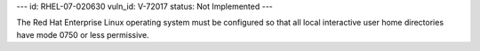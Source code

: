 ---
id: RHEL-07-020630
vuln_id: V-72017
status: Not Implemented
---

The Red Hat Enterprise Linux operating system must be configured so that all local interactive user home directories have mode 0750 or less permissive.
